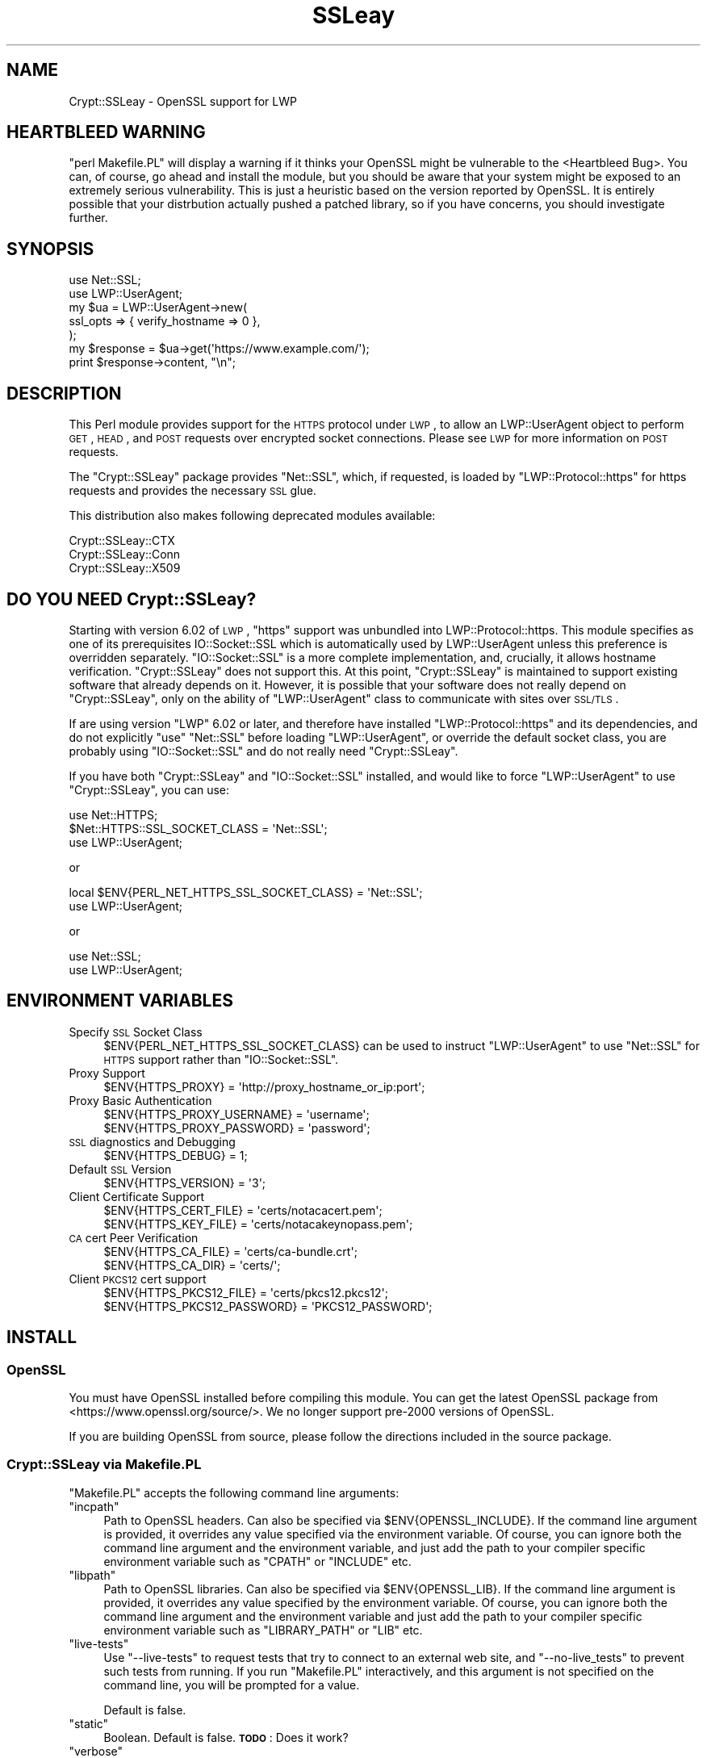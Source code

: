 .\" Automatically generated by Pod::Man 2.22 (Pod::Simple 3.13)
.\"
.\" Standard preamble:
.\" ========================================================================
.de Sp \" Vertical space (when we can't use .PP)
.if t .sp .5v
.if n .sp
..
.de Vb \" Begin verbatim text
.ft CW
.nf
.ne \\$1
..
.de Ve \" End verbatim text
.ft R
.fi
..
.\" Set up some character translations and predefined strings.  \*(-- will
.\" give an unbreakable dash, \*(PI will give pi, \*(L" will give a left
.\" double quote, and \*(R" will give a right double quote.  \*(C+ will
.\" give a nicer C++.  Capital omega is used to do unbreakable dashes and
.\" therefore won't be available.  \*(C` and \*(C' expand to `' in nroff,
.\" nothing in troff, for use with C<>.
.tr \(*W-
.ds C+ C\v'-.1v'\h'-1p'\s-2+\h'-1p'+\s0\v'.1v'\h'-1p'
.ie n \{\
.    ds -- \(*W-
.    ds PI pi
.    if (\n(.H=4u)&(1m=24u) .ds -- \(*W\h'-12u'\(*W\h'-12u'-\" diablo 10 pitch
.    if (\n(.H=4u)&(1m=20u) .ds -- \(*W\h'-12u'\(*W\h'-8u'-\"  diablo 12 pitch
.    ds L" ""
.    ds R" ""
.    ds C` ""
.    ds C' ""
'br\}
.el\{\
.    ds -- \|\(em\|
.    ds PI \(*p
.    ds L" ``
.    ds R" ''
'br\}
.\"
.\" Escape single quotes in literal strings from groff's Unicode transform.
.ie \n(.g .ds Aq \(aq
.el       .ds Aq '
.\"
.\" If the F register is turned on, we'll generate index entries on stderr for
.\" titles (.TH), headers (.SH), subsections (.SS), items (.Ip), and index
.\" entries marked with X<> in POD.  Of course, you'll have to process the
.\" output yourself in some meaningful fashion.
.ie \nF \{\
.    de IX
.    tm Index:\\$1\t\\n%\t"\\$2"
..
.    nr % 0
.    rr F
.\}
.el \{\
.    de IX
..
.\}
.\" ========================================================================
.\"
.IX Title "SSLeay 3"
.TH SSLeay 3 "2014-04-24" "perl v5.10.1" "User Contributed Perl Documentation"
.\" For nroff, turn off justification.  Always turn off hyphenation; it makes
.\" way too many mistakes in technical documents.
.if n .ad l
.nh
.SH "NAME"
Crypt::SSLeay \- OpenSSL support for LWP
.SH "HEARTBLEED WARNING"
.IX Header "HEARTBLEED WARNING"
\&\f(CW\*(C`perl Makefile.PL\*(C'\fR will display a warning if it thinks your OpenSSL might be vulnerable to the  <Heartbleed Bug>. You can, of course, go ahead and install the module, but you should be aware that your system might be exposed to an extremely serious vulnerability. This is just a heuristic based on the version reported by OpenSSL. It is entirely possible that your distrbution actually pushed a patched library, so if you have concerns, you should investigate further.
.SH "SYNOPSIS"
.IX Header "SYNOPSIS"
.Vb 2
\&    use Net::SSL;
\&    use LWP::UserAgent;
\&
\&    my $ua  = LWP::UserAgent\->new(
\&        ssl_opts => { verify_hostname => 0 },
\&    );
\&
\&    my $response = $ua\->get(\*(Aqhttps://www.example.com/\*(Aq);
\&    print $response\->content, "\en";
.Ve
.SH "DESCRIPTION"
.IX Header "DESCRIPTION"
This Perl module provides support for the \s-1HTTPS\s0 protocol under \s-1LWP\s0, to
allow an LWP::UserAgent object to perform \s-1GET\s0, \s-1HEAD\s0, and \s-1POST\s0 requests
over encrypted socket connections. Please see \s-1LWP\s0 for more information
on \s-1POST\s0 requests.
.PP
The \f(CW\*(C`Crypt::SSLeay\*(C'\fR package provides \f(CW\*(C`Net::SSL\*(C'\fR, which, if requested, is
loaded by \f(CW\*(C`LWP::Protocol::https\*(C'\fR for https requests and provides the
necessary \s-1SSL\s0 glue.
.PP
This distribution also makes following deprecated modules available:
.PP
.Vb 3
\&    Crypt::SSLeay::CTX
\&    Crypt::SSLeay::Conn
\&    Crypt::SSLeay::X509
.Ve
.SH "DO YOU NEED Crypt::SSLeay?"
.IX Header "DO YOU NEED Crypt::SSLeay?"
Starting with version 6.02 of \s-1LWP\s0, \f(CW\*(C`https\*(C'\fR support was unbundled into
LWP::Protocol::https. This module specifies as one of its prerequisites
IO::Socket::SSL which is automatically used by LWP::UserAgent unless
this preference is overridden separately. \f(CW\*(C`IO::Socket::SSL\*(C'\fR is a more
complete implementation, and, crucially, it allows hostname verification.
\&\f(CW\*(C`Crypt::SSLeay\*(C'\fR does not support this. At this point, \f(CW\*(C`Crypt::SSLeay\*(C'\fR is
maintained to support existing software that already depends on it.
However, it is possible that your software does not really depend on
\&\f(CW\*(C`Crypt::SSLeay\*(C'\fR, only on the ability of \f(CW\*(C`LWP::UserAgent\*(C'\fR class to
communicate with sites over \s-1SSL/TLS\s0.
.PP
If are using version \f(CW\*(C`LWP\*(C'\fR 6.02 or later, and therefore have installed
\&\f(CW\*(C`LWP::Protocol::https\*(C'\fR and its dependencies, and do not explicitly \f(CW\*(C`use\*(C'\fR
\&\f(CW\*(C`Net::SSL\*(C'\fR before loading \f(CW\*(C`LWP::UserAgent\*(C'\fR, or override the default socket
class, you are probably using \f(CW\*(C`IO::Socket::SSL\*(C'\fR and do not really need
\&\f(CW\*(C`Crypt::SSLeay\*(C'\fR.
.PP
If you have both \f(CW\*(C`Crypt::SSLeay\*(C'\fR and \f(CW\*(C`IO::Socket::SSL\*(C'\fR installed, and
would like to force \f(CW\*(C`LWP::UserAgent\*(C'\fR to use \f(CW\*(C`Crypt::SSLeay\*(C'\fR, you can
use:
.PP
.Vb 3
\&    use Net::HTTPS;
\&    $Net::HTTPS::SSL_SOCKET_CLASS = \*(AqNet::SSL\*(Aq;
\&    use LWP::UserAgent;
.Ve
.PP
or
.PP
.Vb 2
\&    local $ENV{PERL_NET_HTTPS_SSL_SOCKET_CLASS} = \*(AqNet::SSL\*(Aq;
\&    use LWP::UserAgent;
.Ve
.PP
or
.PP
.Vb 2
\&    use Net::SSL;
\&    use LWP::UserAgent;
.Ve
.SH "ENVIRONMENT VARIABLES"
.IX Header "ENVIRONMENT VARIABLES"
.IP "Specify \s-1SSL\s0 Socket Class" 4
.IX Item "Specify SSL Socket Class"
\&\f(CW$ENV{PERL_NET_HTTPS_SSL_SOCKET_CLASS}\fR can be used to instruct
\&\f(CW\*(C`LWP::UserAgent\*(C'\fR to use \f(CW\*(C`Net::SSL\*(C'\fR for \s-1HTTPS\s0 support rather than
\&\f(CW\*(C`IO::Socket::SSL\*(C'\fR.
.IP "Proxy Support" 4
.IX Item "Proxy Support"
.Vb 1
\&    $ENV{HTTPS_PROXY} = \*(Aqhttp://proxy_hostname_or_ip:port\*(Aq;
.Ve
.IP "Proxy Basic Authentication" 4
.IX Item "Proxy Basic Authentication"
.Vb 2
\&    $ENV{HTTPS_PROXY_USERNAME} = \*(Aqusername\*(Aq;
\&    $ENV{HTTPS_PROXY_PASSWORD} = \*(Aqpassword\*(Aq;
.Ve
.IP "\s-1SSL\s0 diagnostics and Debugging" 4
.IX Item "SSL diagnostics and Debugging"
.Vb 1
\&    $ENV{HTTPS_DEBUG} = 1;
.Ve
.IP "Default \s-1SSL\s0 Version" 4
.IX Item "Default SSL Version"
.Vb 1
\&    $ENV{HTTPS_VERSION} = \*(Aq3\*(Aq;
.Ve
.IP "Client Certificate Support" 4
.IX Item "Client Certificate Support"
.Vb 2
\&    $ENV{HTTPS_CERT_FILE} = \*(Aqcerts/notacacert.pem\*(Aq;
\&    $ENV{HTTPS_KEY_FILE}  = \*(Aqcerts/notacakeynopass.pem\*(Aq;
.Ve
.IP "\s-1CA\s0 cert Peer Verification" 4
.IX Item "CA cert Peer Verification"
.Vb 2
\&    $ENV{HTTPS_CA_FILE}   = \*(Aqcerts/ca\-bundle.crt\*(Aq;
\&    $ENV{HTTPS_CA_DIR}    = \*(Aqcerts/\*(Aq;
.Ve
.IP "Client \s-1PKCS12\s0 cert support" 4
.IX Item "Client PKCS12 cert support"
.Vb 2
\&    $ENV{HTTPS_PKCS12_FILE}     = \*(Aqcerts/pkcs12.pkcs12\*(Aq;
\&    $ENV{HTTPS_PKCS12_PASSWORD} = \*(AqPKCS12_PASSWORD\*(Aq;
.Ve
.SH "INSTALL"
.IX Header "INSTALL"
.SS "OpenSSL"
.IX Subsection "OpenSSL"
You must have OpenSSL installed before compiling this module. You can get
the latest OpenSSL package from <https://www.openssl.org/source/>. We no
longer support pre\-2000 versions of OpenSSL.
.PP
If you are building OpenSSL from source, please follow the directions
included in the source package.
.SS "Crypt::SSLeay via Makefile.PL"
.IX Subsection "Crypt::SSLeay via Makefile.PL"
\&\f(CW\*(C`Makefile.PL\*(C'\fR accepts the following command line arguments:
.ie n .IP """incpath""" 4
.el .IP "\f(CWincpath\fR" 4
.IX Item "incpath"
Path to OpenSSL headers. Can also be specified via \f(CW$ENV{OPENSSL_INCLUDE}\fR.
If the command line argument is provided, it overrides any value specified
via the environment variable. Of course, you can ignore both the command
line argument and the environment variable, and just add the path to your
compiler specific environment variable such as \f(CW\*(C`CPATH\*(C'\fR or \f(CW\*(C`INCLUDE\*(C'\fR etc.
.ie n .IP """libpath""" 4
.el .IP "\f(CWlibpath\fR" 4
.IX Item "libpath"
Path to OpenSSL libraries. Can also be specified via \f(CW$ENV{OPENSSL_LIB}\fR.
If the command line argument is provided, it overrides any value specified
by the environment variable. Of course, you can ignore both the command line
argument and the environment variable and just add the path to your compiler
specific environment variable such as \f(CW\*(C`LIBRARY_PATH\*(C'\fR or \f(CW\*(C`LIB\*(C'\fR etc.
.ie n .IP """live\-tests""" 4
.el .IP "\f(CWlive\-tests\fR" 4
.IX Item "live-tests"
Use \f(CW\*(C`\-\-live\-tests\*(C'\fR to request tests that try to connect to an external web
site, and \f(CW\*(C`\-\-no\-live_tests\*(C'\fR to prevent such tests from running. If you run
\&\f(CW\*(C`Makefile.PL\*(C'\fR interactively, and this argument is not specified on the
command line, you will be prompted for a value.
.Sp
Default is false.
.ie n .IP """static""" 4
.el .IP "\f(CWstatic\fR" 4
.IX Item "static"
Boolean. Default is false. \fB\s-1TODO\s0\fR: Does it work?
.ie n .IP """verbose""" 4
.el .IP "\f(CWverbose\fR" 4
.IX Item "verbose"
Boolean. Default is false. If you pass \f(CW\*(C`\-\-verbose\*(C'\fR on the command line,
both \f(CW\*(C`Devel::CheckLib\*(C'\fR and \f(CW\*(C`ExtUtils::CBuilder\*(C'\fR instances will be
configured to echo what they are doing.
.PP
If everything builds \s-1OK\s0, but you get failures when during tests, ensure that
\&\f(CW\*(C`LD_LIBRARY_PATH\*(C'\fR points to the location where the correct shared libraries
are located.
.PP
If you are using a custom OpenSSL build, please keep in mind that
\&\f(CW\*(C`Crypt::SSLeay\*(C'\fR must be built using the same compiler and build tools used
to build \f(CW\*(C`perl\*(C'\fR and OpenSSL. This can be more of an issue on Windows. If
you are using Active State Perl, install the MinGW package distributed by
them, and build OpenSSL using that before trying to build this module. If
you have built your own Perl using Microsoft \s-1SDK\s0 tools or IDEs, make sure
you build OpenSSL using the same tools.
.PP
Depending on your \s-1OS\s0, pre-built OpenSSL packages may be available. To get
the require headers and import libraries, you may need to install a
development version of your operating system's OpenSSL library package. The
key is that \f(CW\*(C`Crypt::SSLeay\*(C'\fR makes calls to the OpenSSL library, and how to
do so is specified in the C header files that come with the library. Some
systems break out the header files into a separate package from that of the
libraries. Once the program has been built, you don't need the headers any
more.
.SS "Crypt::SSLeay"
.IX Subsection "Crypt::SSLeay"
The latest Crypt::SSLeay can be found at your nearest \s-1CPAN\s0 mirror, as well
as <https://metacpan.org/pod/Crypt::SSLeay>.
.PP
Once you have downloaded it, \f(CW\*(C`Crypt::SSLeay\*(C'\fR installs easily using the
standard build process:
.PP
.Vb 4
\&    $ perl Makefile.PL
\&    $ make
\&    $ make test
\&    $ make install
.Ve
.PP
or
.PP
.Vb 1
\&    $ cpanm Crypt::SSLeay
.Ve
.PP
If you have OpenSSL headers and libraries in nonstandard locations, you can
use
.PP
.Vb 1
\&    $ perl Makefile.PL \-\-incpath=... \-\-libpath=...
.Ve
.PP
If you would like to use \f(CW\*(C`cpanm\*(C'\fR with such custom locations, you can do
.PP
.Vb 1
\&    $ OPENSSL_INCLUDE=... OPENSSL_LIB=... cpanm Crypt::SSLeay
.Ve
.PP
or, on Windows,
.PP
.Vb 3
\&    > set OPENSSL_INCLUDE=...
\&    > set OPENSSL_LIB=...
\&    > cpanm Crypt::SSLeay
.Ve
.PP
If you are on Windows, and using a MinGW distribution bundled with
ActiveState Perl or Strawberry Perl, you would use \f(CW\*(C`dmake\*(C'\fR rather than
\&\f(CW\*(C`make\*(C'\fR. If you are using Microsoft's build tools, you would use \f(CW\*(C`nmake\*(C'\fR.
.PP
For unattended (batch) installations, to be absolutely certain that
\&\fIMakefile.PL\fR does not prompt for questions on \s-1STDIN\s0, set the environment
variable \f(CW\*(C`PERL_MM_USE_DEFAULT=1\*(C'\fR as with any \s-1CPAN\s0 module built using
ExtUtils::MakeMaker.
.PP
\fI\s-1VMS\s0\fR
.IX Subsection "VMS"
.PP
I do not have any experience with \s-1VMS\s0. If OpenSSL headers and libraries are
not in standard locations searched by your build system by default, please
set things up so that they are. If you have generic instructions on how to
do it, please open a ticket on \s-1RT\s0 with the information so I can add it to
this document.
.SH "PROXY SUPPORT"
.IX Header "PROXY SUPPORT"
LWP::UserAgent and Crypt::SSLeay have their own versions of
proxy support. Please read these sections to see which one
is appropriate.
.SS "LWP::UserAgent proxy support"
.IX Subsection "LWP::UserAgent proxy support"
\&\f(CW\*(C`LWP::UserAgent\*(C'\fR has its own methods of proxying which may work for you
and is likely to be incompatible with \f(CW\*(C`Crypt::SSLeay\*(C'\fR proxy support.
To use \f(CW\*(C`LWP::UserAgent\*(C'\fR proxy support, try something like:
.PP
.Vb 2
\&    my $ua = LWP::UserAgent\->new;
\&    $ua\->proxy([qw( https http )], "$proxy_ip:$proxy_port");
.Ve
.PP
At the time of this writing, libwww v5.6 seems to proxy https requests
fine with an Apache \fImod_proxy\fR server.  It sends a line like:
.PP
.Vb 1
\&    GET https://www.example.com HTTP/1.1
.Ve
.PP
to the proxy server, which is not the \f(CW\*(C`CONNECT\*(C'\fR request that some
proxies would expect, so this may not work with other proxy servers than
\&\fImod_proxy\fR. The \f(CW\*(C`CONNECT\*(C'\fR method is used by \f(CW\*(C`Crypt::SSLeay\*(C'\fR's
internal proxy support.
.SS "Crypt::SSLeay proxy support"
.IX Subsection "Crypt::SSLeay proxy support"
For native \f(CW\*(C`Crypt::SSLeay\*(C'\fR proxy support of https requests,
you need to set the environment variable \f(CW\*(C`HTTPS_PROXY\*(C'\fR to your
proxy server and port, as in:
.PP
.Vb 3
\&    # proxy support
\&    $ENV{HTTPS_PROXY} = \*(Aqhttp://proxy_hostname_or_ip:port\*(Aq;
\&    $ENV{HTTPS_PROXY} = \*(Aq127.0.0.1:8080\*(Aq;
.Ve
.PP
Use of the \f(CW\*(C`HTTPS_PROXY\*(C'\fR environment variable in this way
is similar to \f(CW\*(C`LWP::UserAgent\-\*(C'\fR\fIenv_proxy()\fR> usage, but calling
that method will likely override or break the \f(CW\*(C`Crypt::SSLeay\*(C'\fR
support, so do not mix the two.
.PP
Basic auth credentials to the proxy server can be provided
this way:
.PP
.Vb 3
\&    # proxy_basic_auth
\&    $ENV{HTTPS_PROXY_USERNAME} = \*(Aqusername\*(Aq;
\&    $ENV{HTTPS_PROXY_PASSWORD} = \*(Aqpassword\*(Aq;
.Ve
.PP
For an example of \s-1LWP\s0 scripting with \f(CW\*(C`Crypt::SSLeay\*(C'\fR native proxy
support, please look at the \fIeg/lwp\-ssl\-test\fR script in the
\&\f(CW\*(C`Crypt::SSLeay\*(C'\fR distribution.
.SH "CLIENT CERTIFICATE SUPPORT"
.IX Header "CLIENT CERTIFICATE SUPPORT"
Client certificates are supported. \s-1PEM\s0 encoded certificate and
private key files may be used like this:
.PP
.Vb 2
\&    $ENV{HTTPS_CERT_FILE} = \*(Aqcerts/notacacert.pem\*(Aq;
\&    $ENV{HTTPS_KEY_FILE}  = \*(Aqcerts/notacakeynopass.pem\*(Aq;
.Ve
.PP
You may test your files with the \fIeg/net\-ssl\-test\fR program,
bundled with the distribution, by issuing a command like:
.PP
.Vb 2
\&    perl eg/net\-ssl\-test \-cert=certs/notacacert.pem \e
\&        \-key=certs/notacakeynopass.pem \-d GET $HOST_NAME
.Ve
.PP
Additionally, if you would like to tell the client where
the \s-1CA\s0 file is, you may set these.
.PP
.Vb 2
\&    $ENV{HTTPS_CA_FILE} = "some_file";
\&    $ENV{HTTPS_CA_DIR}  = "some_dir";
.Ve
.PP
Note that, if specified, \f(CW$ENV{HTTPS_CA_FILE}\fR must point to the actual
certificate file. That is, \f(CW$ENV{HTTPS_CA_DIR}\fR is *not* the path were
\&\f(CW$ENV{HTTPS_CA_FILE}\fR is located.
.PP
For certificates in \f(CW$ENV{HTTPS_CA_DIR}\fR to be picked up, follow the
instructions on
<http://www.openssl.org/docs/ssl/SSL_CTX_load_verify_locations.html>
.PP
There is no sample \s-1CA\s0 cert file at this time for testing,
but you may configure \fIeg/net\-ssl\-test\fR to use your \s-1CA\s0 cert
with the \-CAfile option.
.PP
(\s-1TODO:\s0 then what is the \fI./certs\fR directory in the distribution?)
.SS "Creating a test certificate"
.IX Subsection "Creating a test certificate"
To create simple test certificates with OpenSSL, you may
run the following command:
.PP
.Vb 3
\&    openssl req \-config /usr/local/openssl/openssl.cnf \e
\&        \-new \-days 365 \-newkey rsa:1024 \-x509 \e
\&        \-keyout notacakey.pem \-out notacacert.pem
.Ve
.PP
To remove the pass phrase from the key file, run:
.PP
.Vb 1
\&    openssl rsa \-in notacakey.pem \-out notacakeynopass.pem
.Ve
.SS "\s-1PKCS12\s0 support"
.IX Subsection "PKCS12 support"
The directives for enabling use of \s-1PKCS12\s0 certificates is:
.PP
.Vb 2
\&    $ENV{HTTPS_PKCS12_FILE}     = \*(Aqcerts/pkcs12.pkcs12\*(Aq;
\&    $ENV{HTTPS_PKCS12_PASSWORD} = \*(AqPKCS12_PASSWORD\*(Aq;
.Ve
.PP
Use of this type of certificate takes precedence over previous
certificate settings described.
.PP
(\s-1TODO:\s0 unclear? Meaning \*(L"the presence of this type of certificate\*(R"?)
.SH "SSL versions"
.IX Header "SSL versions"
\&\f(CW\*(C`Crypt::SSLeay\*(C'\fR tries very hard to connect to \fIany\fR \s-1SSL\s0 web server
accommodating servers that are buggy, old or simply not standards-compliant.
To this effect, this module will try \s-1SSL\s0 connections in this order:
.IP "\s-1SSL\s0 v23" 4
.IX Item "SSL v23"
should allow v2 and v3 servers to pick their best type
.IP "\s-1SSL\s0 v3" 4
.IX Item "SSL v3"
best connection type
.IP "\s-1SSL\s0 v2" 4
.IX Item "SSL v2"
old connection type
.PP
Unfortunately, some servers seem not to handle a reconnect to \s-1SSL\s0 v3 after a
failed connect of \s-1SSL\s0 v23 is tried, so you may set before using \s-1LWP\s0 or
Net::SSL:
.PP
.Vb 1
\&    $ENV{HTTPS_VERSION} = 3;
.Ve
.PP
to force a version 3 \s-1SSL\s0 connection first. At this time only a version 2 \s-1SSL\s0
connection will be tried after this, as the connection attempt order remains
unchanged by this setting.
.SH "ACKNOWLEDGEMENTS"
.IX Header "ACKNOWLEDGEMENTS"
Many thanks to the following individuals who helped improve
\&\f(CW\*(C`Crypt\-SSLeay\*(C'\fR:
.PP
\&\fIGisle Aas\fR for writing this module and many others including libwww, for
perl. The web will never be the same :)
.PP
\&\fIBen Laurie\fR deserves kudos for his excellent patches for better error
handling, \s-1SSL\s0 information inspection, and random seeding.
.PP
\&\fIDongqiang Bai\fR for host name resolution fix when using a proxy.
.PP
\&\fIStuart Horner\fR of Core Communications, Inc. who found the need for
building \f(CW\*(C`\-\-shared\*(C'\fR OpenSSL libraries.
.PP
\&\fIPavel Hlavnicka\fR for a patch for freeing memory when using a pkcs12
file, and for inspiring more robust \f(CW\*(C`read()\*(C'\fR behavior.
.PP
\&\fIJames Woodyatt\fR is a champ for finding a ridiculous memory leak that
has been the bane of many a Crypt::SSLeay user.
.PP
\&\fIBryan Hart\fR for his patch adding proxy support, and thanks to \fITobias
Manthey\fR for submitting another approach.
.PP
\&\fIAlex Rhomberg\fR for Alpha linux ccc patch.
.PP
\&\fITobias Manthey\fR for his patches for client certificate support.
.PP
\&\fIDaisuke Kuroda\fR for adding \s-1PKCS12\s0 certificate support.
.PP
\&\fIGamid Isayev\fR for \s-1CA\s0 cert support and insights into error messaging.
.PP
\&\fIJeff Long\fR for working through a tricky \s-1CA\s0 cert SSLClientVerify issue.
.PP
\&\fIChip Turner\fR for a patch to build under perl 5.8.0.
.PP
\&\fIJoshua Chamas\fR for the time he spent maintaining the module.
.PP
\&\fIJeff Lavallee\fR for help with alarms on read failures (\s-1CPAN\s0 bug #12444).
.PP
\&\fIGuenter Knauf\fR for significant improvements in configuring things in
Win32 and Netware lands and Jan Dubois for various suggestions for
improvements.
.PP
and \fImany others\fR who provided bug reports, suggestions, fixes and
patches.
.PP
If you have reported a bug or provided feedback, and you would like to be
mentioned by name in this section, please file request on
<rt.cpan.org>.
.SH "SEE ALSO"
.IX Header "SEE ALSO"
.IP "Net::SSL" 4
.IX Item "Net::SSL"
If you have downloaded this distribution as of a dependency of another
distribution, it's probably due to this module (which is included in
this distribution).
.IP "Net::SSLeay" 4
.IX Item "Net::SSLeay"
Net::SSLeay provides access to the OpenSSL \s-1API\s0 directly
from Perl. See <https://metacpan.org/pod/Net::SSLeay/>.
.IP "Building OpenSSL on 64\-bit Windows 8.1 Pro using \s-1SDK\s0 tools" 4
.IX Item "Building OpenSSL on 64-bit Windows 8.1 Pro using SDK tools"
My blog post <http://blog.nu42.com/2014/04/building\-openssl\-101g\-on\-64\-bit\-windows.html> might be helpful.
.SH "SUPPORT"
.IX Header "SUPPORT"
For issues related to using of \f(CW\*(C`Crypt::SSLeay\*(C'\fR & \f(CW\*(C`Net::SSL\*(C'\fR with Perl's
\&\s-1LWP\s0, please send email to \f(CW\*(C`libwww@perl.org\*(C'\fR.
.PP
For OpenSSL or general \s-1SSL\s0 support, including issues associated with
building and installing OpenSSL on your system, please email the OpenSSL
users mailing list at \f(CW\*(C`openssl\-users@openssl.org\*(C'\fR. See
<http://www.openssl.org/support/community.html> for other mailing lists
and archives.
.PP
Please report all bugs using
<rt.cpan.org>.
.SH "AUTHORS"
.IX Header "AUTHORS"
This module was originally written by Gisle Aas, and was subsequently
maintained by Joshua Chamas, David Landgren, brian d foy and Sinan Unur.
.SH "COPYRIGHT"
.IX Header "COPYRIGHT"
Copyright (c) 2010\-2014 A. Sinan Unur
.PP
Copyright (c) 2006\-2007 David Landgren
.PP
Copyright (c) 1999\-2003 Joshua Chamas
.PP
Copyright (c) 1998 Gisle Aas
.SH "LICENSE"
.IX Header "LICENSE"
This program is free software; you can redistribute it and/or modify it
under the terms of Artistic License 2.0 (see
<http://www.perlfoundation.org/artistic_license_2_0>).

